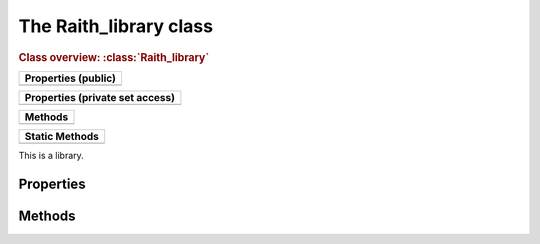 The Raith_library class
=======================

.. rubric:: Class overview:  :class:`Raith_library`

+---------------------+
| Properties (public) |
+=====================+
|                     |
+---------------------+

+---------------------------------+
| Properties (private set access) |
+=================================+
|                                 |
+---------------------------------+

+---------+
| Methods |
+=========+
|         |
+---------+

+----------------+
| Static Methods |
+================+
|                |
+----------------+

.. class:: Raith_library

   This is a library.


Properties
----------


Methods
-------

.. method:: Raith_library.plot()

.. staticmethod:: Raith_library.trans()

.. staticmethod:: Raith_library.rot()

.. staticmethod:: Raith_library.refl()

.. staticmethod:: Raith_library.scale()
